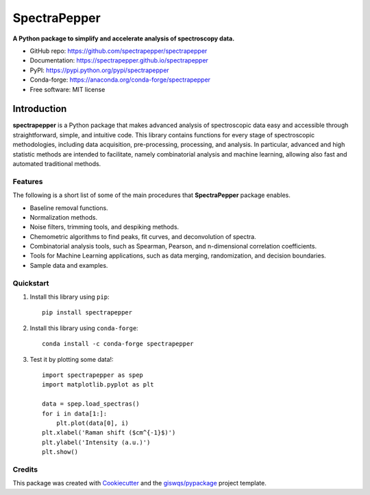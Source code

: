 =============
SpectraPepper
=============

.. image:: https://img.shields.io/pypi/v/spectrapepper.svg
        :target: https://pypi.python.org/pypi/spectrapepper
.. image:: https://img.shields.io/conda/vn/conda-forge/spectrapepper.svg
        :target: https://anaconda.org/conda-forge/spectrapepper
.. image:: https://img.shields.io/badge/License-MIT-yellow.svg
        :target: https://opensource.org/licenses/MIT
.. image:: https://img.shields.io/lgtm/grade/python/g/spectrapepper/spectrapepper.svg?logo=lgtm&logoWidth=18
        :target: https://lgtm.com/projects/g/spectrapepper/spectrapepper/context:python
.. image:: https://github.com/spectrapepper/spectrapepper/workflows/docs/badge.svg
        :target: https://spectrapepper.github.io/spectrapepper
.. image:: https://codecov.io/gh/spectrapepper/spectrapepper/branch/main/graph/badge.svg?token=DC0QIwuYel
        :target: https://codecov.io/gh/spectrapepper/spectrapepper
.. image:: https://img.shields.io/conda/dn/conda-forge/spectrapepper.svg?color=blue&label=conda%20downloads
        :target: https://pepy.tech/project/spectrapepper
.. image:: https://static.pepy.tech/personalized-badge/spectrapepper?period=total&units=none&left_color=grey&left_text=pypi%20downloads&right_color=blue
        :target: https://pepy.tech/project/spectrapepper
.. image:: https://img.shields.io/badge/stackoverflow-Ask%20a%20question-brown
        :target: https://stackoverflow.com/questions/tagged/spectrapepper
.. image:: https://joss.theoj.org/papers/10.21105/joss.03781/status.svg
        :target: https://doi.org/10.21105/joss.03781

**A Python package to simplify and accelerate analysis of spectroscopy data.**

* GitHub repo: https://github.com/spectrapepper/spectrapepper
* Documentation: https://spectrapepper.github.io/spectrapepper
* PyPI: https://pypi.python.org/pypi/spectrapepper
* Conda-forge: https://anaconda.org/conda-forge/spectrapepper
* Free software: MIT license

Introduction
============

**spectrapepper** is a Python package that makes advanced analysis of spectroscopic data easy and accessible
through straightforward, simple, and intuitive code. This library contains functions for every stage of spectroscopic
methodologies, including data acquisition, pre-processing, processing, and analysis. In particular, advanced and high
statistic methods are intended to facilitate, namely combinatorial analysis and machine learning, allowing also
fast and automated traditional methods.

Features
--------

The following is a short list of some of the main procedures that **SpectraPepper** package enables.

- Baseline removal functions.
- Normalization methods.
- Noise filters, trimming tools, and despiking methods.
- Chemometric algorithms to find peaks, fit curves, and deconvolution of spectra.
- Combinatorial analysis tools, such as Spearman, Pearson, and n-dimensional correlation coefficients.
- Tools for Machine Learning applications, such as data merging, randomization, and decision boundaries.
- Sample data and examples.

Quickstart
----------

1. Install this library using ``pip``::

        pip install spectrapepper

2. Install this library using ``conda-forge``::

        conda install -c conda-forge spectrapepper

3. Test it by plotting some data!::

        import spectrapepper as spep
        import matplotlib.pyplot as plt

        data = spep.load_spectras()
        for i in data[1:]:
            plt.plot(data[0], i)
        plt.xlabel('Raman shift ($cm^{-1}$)')
        plt.ylabel('Intensity (a.u.)')
        plt.show()

Credits
-------

This package was created with `Cookiecutter <https://github.com/audreyr/cookiecutter>`__ and the `giswqs/pypackage <https://github.com/giswqs/pypackage>`__ project template.
